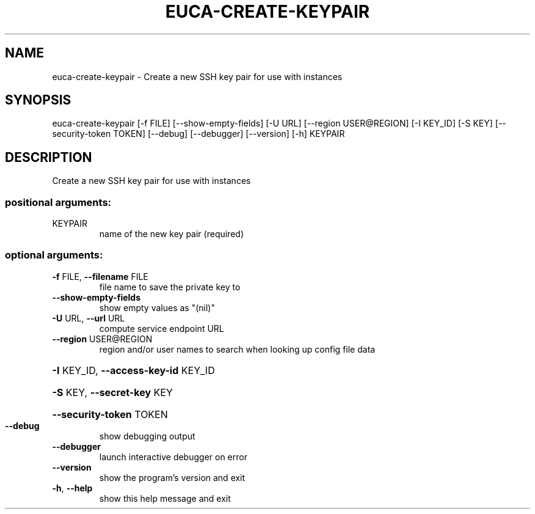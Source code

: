 .\" DO NOT MODIFY THIS FILE!  It was generated by help2man 1.44.1.
.TH EUCA-CREATE-KEYPAIR "1" "September 2014" "euca2ools 3.2.0" "User Commands"
.SH NAME
euca-create-keypair \- Create a new SSH key pair for use with instances
.SH SYNOPSIS
euca\-create\-keypair [\-f FILE] [\-\-show\-empty\-fields] [\-U URL]
[\-\-region USER@REGION] [\-I KEY_ID] [\-S KEY]
[\-\-security\-token TOKEN] [\-\-debug] [\-\-debugger]
[\-\-version] [\-h]
KEYPAIR
.SH DESCRIPTION
Create a new SSH key pair for use with instances
.SS "positional arguments:"
.TP
KEYPAIR
name of the new key pair (required)
.SS "optional arguments:"
.TP
\fB\-f\fR FILE, \fB\-\-filename\fR FILE
file name to save the private key to
.TP
\fB\-\-show\-empty\-fields\fR
show empty values as "(nil)"
.TP
\fB\-U\fR URL, \fB\-\-url\fR URL
compute service endpoint URL
.TP
\fB\-\-region\fR USER@REGION
region and/or user names to search when looking up
config file data
.HP
\fB\-I\fR KEY_ID, \fB\-\-access\-key\-id\fR KEY_ID
.HP
\fB\-S\fR KEY, \fB\-\-secret\-key\fR KEY
.HP
\fB\-\-security\-token\fR TOKEN
.TP
\fB\-\-debug\fR
show debugging output
.TP
\fB\-\-debugger\fR
launch interactive debugger on error
.TP
\fB\-\-version\fR
show the program's version and exit
.TP
\fB\-h\fR, \fB\-\-help\fR
show this help message and exit

